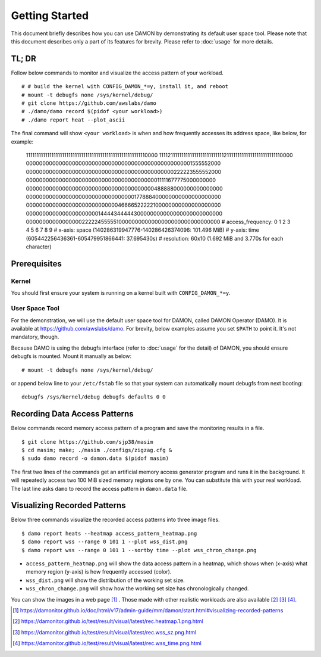 .. SPDX-License-Identifier: GPL-2.0

===============
Getting Started
===============

This document briefly describes how you can use DAMON by demonstrating its
default user space tool.  Please note that this document describes only a part
of its features for brevity.  Please refer to :doc:`usage` for more details.


TL; DR
======

Follow below commands to monitor and visualize the access pattern of your
workload. ::

    # # build the kernel with CONFIG_DAMON_*=y, install it, and reboot
    # mount -t debugfs none /sys/kernel/debug/
    # git clone https://github.com/awslabs/damo
    # ./damo/damo record $(pidof <your workload>)
    # ./damo report heat --plot_ascii

The final command will show ``<your workload>`` is when and how frequently
accesses its address space, like below, for example:

    111111111111111111111111111111111111111111111111111111110000
    111121111111111111111111111111211111111111111111111111110000
    000000000000000000000000000000000000000000000000001555552000
    000000000000000000000000000000000000000000000222223555552000
    000000000000000000000000000000000000000011111677775000000000
    000000000000000000000000000000000000000488888000000000000000
    000000000000000000000000000000000177888400000000000000000000
    000000000000000000000000000046666522222100000000000000000000
    000000000000000000000014444344444300000000000000000000000000
    000000000000000002222245555510000000000000000000000000000000
    # access_frequency:  0  1  2  3  4  5  6  7  8  9
    # x-axis: space (140286319947776-140286426374096: 101.496 MiB)
    # y-axis: time (605442256436361-605479951866441: 37.695430s)
    # resolution: 60x10 (1.692 MiB and 3.770s for each character)


Prerequisites
=============

Kernel
------

You should first ensure your system is running on a kernel built with
``CONFIG_DAMON_*=y``.


User Space Tool
---------------

For the demonstration, we will use the default user space tool for DAMON,
called DAMON Operator (DAMO).  It is available at
https://github.com/awslabs/damo.  For brevity, below examples assume you set
``$PATH`` to point it.  It's not mandatory, though.

Because DAMO is using the debugfs interface (refer to :doc:`usage` for the
detail) of DAMON, you should ensure debugfs is mounted.  Mount it manually as
below::

    # mount -t debugfs none /sys/kernel/debug/

or append below line to your ``/etc/fstab`` file so that your system can
automatically mount debugfs from next booting::

    debugfs /sys/kernel/debug debugfs defaults 0 0


Recording Data Access Patterns
==============================

Below commands record memory access pattern of a program and save the
monitoring results in a file. ::

    $ git clone https://github.com/sjp38/masim
    $ cd masim; make; ./masim ./configs/zigzag.cfg &
    $ sudo damo record -o damon.data $(pidof masim)

The first two lines of the commands get an artificial memory access generator
program and runs it in the background.  It will repeatedly access two 100 MiB
sized memory regions one by one.  You can substitute this with your real
workload.  The last line asks ``damo`` to record the access pattern in
``damon.data`` file.


Visualizing Recorded Patterns
=============================

Below three commands visualize the recorded access patterns into three
image files. ::

    $ damo report heats --heatmap access_pattern_heatmap.png
    $ damo report wss --range 0 101 1 --plot wss_dist.png
    $ damo report wss --range 0 101 1 --sortby time --plot wss_chron_change.png

- ``access_pattern_heatmap.png`` will show the data access pattern in a
  heatmap, which shows when (x-axis) what memory region (y-axis) is how
  frequently accessed (color).
- ``wss_dist.png`` will show the distribution of the working set size.
- ``wss_chron_change.png`` will show how the working set size has
  chronologically changed.

You can show the images in a web page [1]_ .  Those made with other realistic
workloads are also available [2]_ [3]_ [4]_.

.. [1] https://damonitor.github.io/doc/html/v17/admin-guide/mm/damon/start.html#visualizing-recorded-patterns
.. [2] https://damonitor.github.io/test/result/visual/latest/rec.heatmap.1.png.html
.. [3] https://damonitor.github.io/test/result/visual/latest/rec.wss_sz.png.html
.. [4] https://damonitor.github.io/test/result/visual/latest/rec.wss_time.png.html
